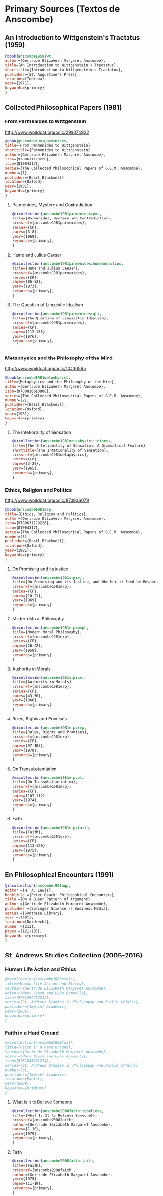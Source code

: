 * Primary Sources (Textos de Anscombe)
** An Introduction to Wittgenstein's Tractatus (1959)
#+BEGIN_SRC bibtex :tangle primary.bib
@book{anscombe1959iwt,
author={Gertrude Elizabeth Margaret Anscombe},
title={An Introduction to Wittgenstein's Tractatus},
shorttitle={Introduction to Wittgenstein's Tractatus},
publisher={St. Augustine's Press},
location={Indiana},
year={1971},
keywords={primary}
}
#+END_SRC
** Collected Philosophical Papers (1981)
*** From Parmenides to Wittgenstein
:worldcat:
http://www.worldcat.org/oclc/299374922
:end:
#+BEGIN_SRC bibtex :tangle primary.bib
@book{anscombe1981parmenides,
title={From Parmenides to Wittgenstein},
shorttitle={Parmenides to Wittgenstein},
author={Gertrude Elizabeth Margaret Anscombe},
isbn={9780631129226},
lccn={81004317},
series={The Collected Philosophical Papers of G.E.M. Anscombe},
number={1},
publisher={Basil Blackwell},
location={Oxford},
year={1981},
keywords={primary}
}
#+END_SRC
**** Parmenides, Mystery and Contradiction
#+BEGIN_SRC bibtex :tangle primary.bib
@incollection{anscombe1981parmenides:pmc,
title={Parmenides, Mystery and Contradiction},
crossref={anscombe1981parmenides},
series={CP},
pages={3-8},
year={1969},
keywords={primary},
}
#+END_SRC
**** Hume and Julius Caesar
#+BEGIN_SRC bibtex :tangle primary.bib
@incollection{anscombe1981parmenides:humeandjulius,
title={Hume and Julius Caesar},
crossref={anscombe1981parmenides},
series={CP},
pages={86-92},
year={1973},
keywords={primary},
}
#+END_SRC
**** The Question of Linguistic Idealism
#+BEGIN_SRC bibtex :tangle primary.bib
@incollection{anscombe1981parmenides:qli,
title={The Question of Linguistic Idealism},
crossref={anscombe1981parmenides},
series={CP},
pages={112-133},
year={1976},
keywords={primary},
  }
#+END_SRC
*** Metaphysics and the Philosophy of the Mind
:worldcat:
 http://www.worldcat.org/oclc/10430565
:end:
#+BEGIN_SRC bibtex :tangle primary.bib
@book{anscombe1981metaphysics,
title={Metaphysics and the Philosophy of the Mind},
author={Gertrude Elizabeth Margaret Anscombe},
isbn={9780816610808},
series={The Collected Philosophical Papers of G.E.M. Anscombe},
number={2},
publisher={Basil Blackwell},
location={Oxford},
year={1981},
keywords={primary}
}
#+END_SRC
**** The Intetionality of Sensation
#+BEGIN_SRC bibtex :tangle primary.bib
@incollection{anscombe1981metaphysics:intsens,
title={The Intetionality of Sensation: A Grammatical Feature},
shorttitle={The Intetionality of Sensation},
crossref={anscombe1981metaphysics},
series={CP},
pages={3-20},
year={1965},
keywords={primary},
}
#+END_SRC
*** Ethics, Religion and Politics
:worldcat:
http://www.worldcat.org/oclc/873936079
:end:
#+BEGIN_SRC bibtex :tangle primary.bib
@book{anscombe1981erp,
title={Ethics, Religion and Politics},
author={Gertrude Elizabeth Margaret Anscombe},
isbn={9780631129226},
lccn={81004317},
series={The Collected Philosophical Papers of G.E.M. Anscombe},
number={3},
publisher={Basil Blackwell},
location={Oxford},
year={1981},
keywords={primary}
}
#+END_SRC
**** On Promising and its justice
#+BEGIN_SRC bibtex :tangle primary.bib
@incollection{anscombe1981erp:pj,
title={On Promising and its Justice, and Whether it Need be Respected \emph{in Foro Interno}},
crossref={anscombe1981erp},
series={CP},
pages={10-21},
year={1969},
keywords={primary}
}
#+END_SRC
**** Modern Moral Philosophy
#+BEGIN_SRC bibtex :tangle primary.bib
@incollection{anscombe1981erp:mmph,
title={Modern Moral Philosophy},
crossref={anscombe1981erp},
series={CP},
pages={26-42},
year={1958},
keywords={primary}
}
#+END_SRC
**** Authority in Morals
#+BEGIN_SRC bibtex :tangle primary.bib
@incollection{anscombe1981erp:am,
title={Authority in Morals},
crossref={anscombe1981erp},
series={CP},
pages={43-50},
year={1960},
keywords={primary}
}
#+END_SRC
**** Rules, Rights and Promises
#+BEGIN_SRC bibtex :tangle primary.bib
@incollection{anscombe1981erp:rrp,
title={Rules, Rights and Promises},
crossref={anscombe1981erp},
series={CP},
pages={97-103},
year={1978},
keywords={primary}
}
#+END_SRC
**** On Transubstantiation
#+BEGIN_SRC bibtex :tangle primary.bib
@incollection{anscombe1981erp:ot,
title={On Transubstantiation},
crossref={anscombe1981erp},
series={CP},
pages={107-112},
year={1974},
keywords={primary}
}
#+END_SRC
**** Faith
#+BEGIN_SRC bibtex :tangle primary.bib
@incollection{anscombe1981erp:faith,
title={Faith},
crossref={anscombe1981erp},
series={CP},
pages={113-120},
year={1975},
keywords={primary}
}
#+END_SRC
** En Philosophical Encounters (1991)
#+BEGIN_SRC bibtex :tangle primary.bib
@incollection{anscombe1991aqp,
editor ={H. A. Lewis},
booktitle ={Peter Geach: Philosophical Encounters},
title ={On a Queer Pattern of Argument},
author ={Gertrude Elizabeth Margaret Anscombe},
publisher ={Springer Science \& Business Media},
series ={Synthese Library},
year ={1991},
location={Dordrecht},
number ={213},
pages ={121-135},
keywords ={primary},
}
#+END_SRC
** St. Andrews Studies Collection (2005-2016)
*** Human Life Action and Ethics
#+BEGIN_SRC bibtex :tangle primary.bib
@mvcollection{anscombe2005ethics,
title={Human Life Action and Ethics},
%author={Gertrude Elizabeth Margaret Anscombe},
editor={Mary Geach and Luke Gormally},
isbn={9781845400613},
series={St. Andrews Studies in Philosophy and Public Affairs},
publisher={Imprint Academic},
year={2005},
keywords={primary}
}
 #+END_SRC
*** Faith in a Hard Ground
#+BEGIN_SRC bibtex :tangle primary.bib
@mvcollection{anscombe2008faith,
title={Faith in a Hard Ground},
%author={Gertrude Elizabeth Margaret Anscombe},
editor={Mary Geach and Luke Gormally},
isbn={9781845401214},
series={St. Andrews Studies in Philosophy and Public Affairs},
number={3},
publisher={Imprint Academic},
location={Exeter},
year={2008},
keywords={primiary}
}
 #+END_SRC
**** What is it to Believe Someone
#+BEGIN_SRC bibtex :tangle primary.bib
@incollection{anscombe2008faith:tobelieve,
title={What Is It to Believe Someone?},
crossref={anscombe2008faith},
author={Gertrude Elizabeth Margaret Anscombe},
pages={1-10},
year={1979},
keywords={primary},
}
#+END_SRC
**** Faith
#+BEGIN_SRC bibtex :tangle primary.bib
@incollection{anscombe2008faith:faith,
title={Faith},
crossref={anscombe2008faith},
author={Gertrude Elizabeth Margaret Anscombe},
year={1975},
pages={11-19},
keywords={primary},
}
#+END_SRC
**** Prophecy and Miracles
#+BEGIN_SRC bibtex :tangle primary.bib
@incollection{anscombe2008faith:prophandmi,
title={Prophecy and Miracles},
crossref={anscombe2008faith},
author={Gertrude Elizabeth Margaret Anscombe},
pages={20-39},
origdate={1957},
keywords={primary},
}
#+END_SRC
**** Hume on Miracles
#+BEGIN_SRC bibtex :tangle primary.bib
@incollection{anscombe2008faith:hummi,
title={Hume on Miracles},
crossref={anscombe2008faith},
author={Gertrude Elizabeth Margaret Anscombe},
pages={40-48},
keywords={primary},
}
#+END_SRC
**** Paganism, Superstition and Philosophy
#+BEGIN_SRC bibtex :tangle primary.bib
@incollection{anscombe2008faith:paganism,
title={Paganism, Superstition and Philosophy},
crossref={anscombe2008faith},
author={Gertrude Elizabeth Margaret Anscombe},
pages={49-60},
year={1985},
keywords={primary},
}
#+END_SRC
**** Twenty Opinions Common among Modern Anglo-American Philosophers
#+BEGIN_SRC bibtex :tangle primary.bib
@incollection{anscombe2008faith:twenty,
title={Twenty Opinions Common among Modern Anglo-American Philosophers},
crossref={anscombe2008faith},
author={Gertrude Elizabeth Margaret Anscombe},
pages={66-68},
year={1987},
keywords={primary},
}
#+END_SRC
*** From Plato to Wittgenstein
#+BEGIN_SRC bibtex :tangle primary.bib
@collection{anscombe2011plato,
title={From Plato to Wittgenstein},
%author={Gertrude Elizabeth Margaret Anscombe},
editor={Mary Geach and Luke Gormally},
isbn={9781845402334},
series={St. Andrews Studies in Philosophy and Public Affairs},
publisher={Imprint Academic},
location={Exeter},
year={2011},
keywords={primary}
}
#+END_SRC
**** The Simplicity of the Tractatus
#+BEGIN_SRC bibtex :tangle primary.bib
@incollection{anscombe2011plato:simplicity,
title={The Simplicity of the Tractatus},
crossref={anscombe2011plato},
author={Gertrude Elizabeth Margaret Anscombe},
year={1989},
pages={171-180},
keywords={primary},
}
#+END_SRC
**** Wittgenstein's 'two cuts' in the history of philosophy
#+BEGIN_SRC bibtex :tangle primary.bib
@incollection{anscombe2011plato:twocuts,
title={Wittgenstein's 'Two Cuts' in the History of Philosophy},
crossref={anscombe2011plato},
author={Gertrude Elizabeth Margaret Anscombe},
year={1982},
pages={181-186},
keywords={primary},
}
#+END_SRC
**** Wittgenstein on Rules and Private Language
#+BEGIN_SRC bibtex :tangle primary.bib
@incollection{anscombe2011plato:rnpl,
title={Wittgenstein on Rules and Private Language},
crossref={anscombe2011plato},
author={Gertrude Elizabeth Margaret Anscombe},
year={1985},
pages={231-246},
keywords={primary},
}
#+END_SRC
**** Truth: Anselm and Wittgenstein
#+BEGIN_SRC bibtex :tangle primary.bib
@incollection{anscombe2011plato:truth,
title={Truth: Anselm and Wittgenstein},
crossref={anscombe2011plato},
author={Gertrude Elizabeth Margaret Anscombe},
year={1983},
pages={71-76},
keywords={primary},
}
#+END_SRC
**** Hume on causality: introductory
#+BEGIN_SRC bibtex :tangle primary.bib
@incollection{anscombe2011plato:humecaus,
title={Hume on Causality: Introductory},
crossref={anscombe2011plato},
author={Gertrude Elizabeth Margaret Anscombe},
pages={95-123},
keywords={primary}
}
#+END_SRC
*** Logic, Truth and Meaning
#+BEGIN_SRC bibtex :tangle primary.bib
@mvcollection{anscombe2015logic,
title={Logic, Truth and Meaning},
%author={Gertrude Elizabeth Margaret Anscombe},
editor={Mary Geach and Luke Gormally},
isbn={9781845408800},
series={St. Andrews Studies in Philosophy and Public Affairs},
publisher={Imprint Academic},
year={2015},
keywords={primary}
}
 #+END_SRC
**** Belief and Thought
#+BEGIN_SRC bibtex :tangle primary.bib
@incollection{anscombe2015logic:bt,
title={Belief and Thought},
crossref={anscombe2015logic},
author={Gertrude Elizabeth Margaret Anscombe},
pages={149-181},
keywords={primary},
}
#+END_SRC
**** Grounds of Belief
#+BEGIN_SRC bibtex :tangle primary.bib
@incollection{anscombe2015logic:grounds,
title={Grounds of Belief},
crossref={anscombe2015logic},
author={Gertrude Elizabeth Margaret Anscombe},
pages={182-189},
keywords={primary},
}
#+END_SRC
**** Motives for Beliefs of All Sorts
#+BEGIN_SRC bibtex :tangle primary.bib
@incollection{anscombe2015logic:motives,
title={Motives for Beliefs of All Sorts},
crossref={anscombe2015logic},
author={Gertrude Elizabeth Margaret Anscombe},
pages={190-197},
keywords={primary},
}
#+END_SRC
**** Truth, Sense and Assertion
#+BEGIN_SRC bibtex :tangle primary.bib
@incollection{anscombe2015logic:tsa,
title={Truth, Sense and Assertion},
crossref={anscombe2015logic},
author={Gertrude Elizabeth Margaret Anscombe},
year={1987},
pages={264-273},
keywords={primary},
}
#+END_SRC
**** On a Queer Pattern of Argument
#+BEGIN_SRC bibtex :tangle primary.bib
@incollection{anscombe2015logic:qpa,
title={On a Queer Pattern of Argument},
crossref={anscombe2015logic},
author={Gertrude Elizabeth Margaret Anscombe},
pages={299-312},
year={1991},
keywords={primary},
abstract={}
}
#+END_SRC
**** The Moral Philosophy of Elizabeth Anscombe
#+BEGIN_SRC bibtex :tangle primary.bib
@mvcollection{anscombe2016moral,
title={The Moral Philosophy of Elizabeth Anscombe},
%author={Gertrude Elizabeth Margaret Anscombe},
editor={Mary Geach and Luke Gormally},
isbn={9781845408961},
series={St. Andrews Studies in Philosophy and Public Affairs},
publisher={Imprint Academic},
year={2011},
keywords={primary}
}
 #+END_SRC
*** La Filosofía Analítica y la Espiritualidad del Hombre
#+BEGIN_SRC bibtex :tangle primary.bib
@book{torralbaynubiola2005fayeh,
editor = {J. M. Torralba and J. Nubiola},
%author = {Gertrude Elizabeth Margaret Anscombe},
title = {La Filosofía Analítica y la Espiritualidad del Hombre},
publisher = {Ediciones Universidad de Navarra},
location= {Pamplona},
year = {2005},
keywords = {primary}
}
#+END_SRC
**** Sobre la transubstanciación
#+BEGIN_SRC bibtex :tangle primary.bib
@inbook{torralbaynubiola2005fayeh:ot,
title={Sobre la transubstanciación},
crossref={torralbaynubiola2005fayeh},
author={Gertrude Elizabeth Margaret Anscombe},
year={1992},
pages={85-94},
keywords={primary}
}
#+END_SRC
**** Verdad
#+BEGIN_SRC bibtex :tangle primary.bib
@inbook{torralbaynubiola2005fayeh:verdad,
title={Verdad},
crossref={torralbaynubiola2005fayeh},
author={Gertrude Elizabeth Margaret Anscombe},
year={1983},
pages={47-54},
keywords={primary}
}
#+END_SRC
**** La unidad de la verdad
#+BEGIN_SRC bibtex :tangle primary.bib
@inbook{torralbaynubiola2005fayeh:unidadverdad,
title={La unidad de la verdad},
crossref={torralbaynubiola2005fayeh},
author={Gertrude Elizabeth Margaret Anscombe},
year={1983},
pages={55-62},
keywords={primary}
}
#+END_SRC
**** La esencia humana
#+BEGIN_SRC bibtex :tangle primary.bib
@inbook{torralbaynubiola2005fayeh:esencia,
title={La esencia humana},
crossref={torralbaynubiola2005fayeh},
author={Gertrude Elizabeth Margaret Anscombe},
year={1988},
pages={63-74},
keywords={primary}
}
#+END_SRC

* Secondary Sources

** Bertrand Russell
*** Introduction to Mathematical Philosophy
#+BEGIN_SRC bibtex :tangle secondary.bib
@book{russell1919intromathphi,
author={Bertrand Russell},
title={Introduction to Mathematical Philosophy},
publisher={Spokesman},
location={Nottingham},
year={2008},
origdate={1919},
origlocation={London},
isbn={9780851247380},
keywords={secondary}
}
#+END_SRC
** Ludwig Wittgenstein
*** Tractatus Logico-Philosophicus
#+BEGIN_SRC bibtex :tangle secondary.bib
@book{wittgenstein1922tractatus,
author={Ludwig Wittgenstein},
title={Tractatus Logico-Philosophicus},
publisher={Dover Publications},
location={New York},
origdate={1922},
year={1999},
keywords={secondary}
}
#+END_SRC
*** Tractatus Español
#+BEGIN_SRC bibtex :tangle secondary.bib
@book{wittgenstein1922tractatuses,
author={Ludwig Wittgenstein},
title={Tractatus Logico-Philosophicus},
publisher={Alianza Editorial},
location={Madrid},
translator={Jacobo Muñoz and Isidoro Reguera},
origdate={1922},
year={1992},
keywords={secondary},
}
#+END_SRC
*** Wittgenstein's Journal
#+BEGIN_SRC bibtex :tangle secondary.bib
@book{wittgenstein1998cnv,
author={Ludwig Wittgenstein},
editor={Georg Henrik von Wright and Heikki Nyman and Alois Pichler},
title={Culture and Value},
publisher={Blackwell Publishing},
location={Oxford},
year={1998},
edition={2},
keywords={secondary},
}
#+END_SRC
*** Wittgenstein's Letters
#+BEGIN_SRC bibtex :tangle secondary.bib
@book{wittgenstein2012letters,
editor={Brian McGuinness},
title={Wittgenstein in Cambridge},
subtitle={Letters and Documents 1911-1951},
publisher={Wiley-Blackwell},
year={2012},
keywords={secondary}
}
#+END_SRC
*** The big typescript : TS 213
#+BEGIN_SRC bibtex :tangle secondary.bib
@book{wittgenstein2005bt,
editor={C. Grant Luckhardt and Maximilian A. E. Aue},
author={Ludwig Wittgenstein},
title={The Big Typescript:\,TS 213},
publisher={Wiley-Blackwell},
location={Oxford},
year={2005},
keywords={secondary}
}
#+END_SRC
*** Philosophical Investigations (1953)
#+BEGIN_SRC bibtex :tangle secondary.bib
@book{wittgenstein1953phiinv,
author={Ludwig Wittgenstein},
title={Philosophical Investigations},
publisher={Wiley Blackwell},
location={Chichester},
year={2009},
edition={4},
origdate={1953},
isbn={9781405159289},
keywords={secondary},
}
#+END_SRC
*** Remarks on the Foundation of Mathematics (1956)
#+BEGIN_SRC bibtex :tangle secondary.bib
@book{wittgenstein1956remmath,
author={Ludwig Wittgenstein},
title={Remarks on the Foundations of Mathematics},
publisher={Basil Blackwell},
location={London},
year={1956},
edition={4},
keywords={secondary}
}
#+END_SRC
*** Observaciones sobre los fundamentos de la matemática
#+BEGIN_SRC bibtex :tangle secondary.bib
@book{wittgenstein1956remmathes,
author={Ludwig Wittgenstein},
title={Observaciones Sobre los Fundamentos de la Matemática},
translator={Isidoro Reguera},
publisher={Alianza Editorial},
location={Madrid},
year={2007},
keywords={secondary}
}
#+END_SRC
*** On Certainty (with Denis Paul) (1969)
#+BEGIN_SRC bibtex :tangle secondary.bib
@book{wittgenstein1969oncert,
author={Ludwig Wittgenstein},
title={On Certainty},
editor={Gertrude Elizabeth Margaret Anscombe and Georg Henrik von Wright},
publisher={Harper and Row},
location={New York},
year={1972},
%edition={1},
origdate={1969},
keywords={secondary}
}
#+END_SRC
*** Sobre la Certeza
#+BEGIN_SRC bibtex :tangle secondary.bib
@book{wittgenstein1969oncertes,
author={Ludwig Wittgenstein},
title={Sobre la Certeza},
editor={Gertrude Elizabeth Margaret Anscombe and Georg Henrik von Wright},
translator={Josep Lluis Prades and Vicent Raga},
publisher={Gedias Editorial},
location={Barcelona},
year={1998},
%edition={1},
keywords={secondary}
}
#+END_SRC
** Peter Geach
*** A Philosophical Autobiography
#+BEGIN_SRC bibtex :tangle secondary.bib
@incollection{geach1991philaut,
editor={H. A. Lewis},
booktitle={Peter Geach: Philosophical Encounters},
title={A Philosophical Autobiography},
author={Peter Geach},
publisher={Springer Science \& Business Media},
series={Synthese Library},
year={1991},
location={Dordrecht},
number={213},
pages={1-25},
keywords={secondary},
}
#+END_SRC
** San Anselmo
*** Obras
#+BEGIN_SRC bibtex :tangle secondary.bib
@mvcollection{anselm1952obras,
title={Obras Completas de San Anselmo},
author={San~Anselmo},
editor={P. Julián Alameda, O.S.B.},
%series={BAC},
%volume={82},
%part={I},
publisher={BAC},
location={Madrid},
year={1952},
keywords={secondary}
}
 #+END_SRC
*** De Veritate
#+BEGIN_SRC bibtex :tangle secondary.bib
@incollection{anselm1952obras:deveritate,
title={De la Verdad},
pages={487-535},
crossref={anselm1952obras},
keywords={secondary},
}
#+END_SRC
** José María Torralba
*** Acción intencional y razonamiento práctico según G.E.M. Anscombe
#+BEGIN_SRC bibtex :tangle secondary.bib
@book{torralba2005accion,
author={José María Torralba},
title={Acción Intencional y Razonamiento Práctico Según G.E.M. Anscombe},
shorttitle={Acción Intencional},
publisher={Ediciones Universidad de Navarra},
location={S.A., Pamplona},
year={2005},
%series={Colección Filosófica},
%volume={189},
keywords={secondary}
}
#+END_SRC
** Roger Teichmann
*** The Philosophy of Elizabeth Anscombe
#+BEGIN_SRC bibtex :tangle secondary.bib
@book{teichmann2008ans,
author={Roger Teichmann},
title={The Philosophy of Elizabeth Anscombe},
publisher={Oxford University Press},
location={Oxford},
year={2008},
keywords={secondary}
}
#+END_SRC
** Elisa Grimi
*** G.E.M. Anscombe. The Dragon Lady
#+BEGIN_SRC bibtex :tangle secondary.bib
@book{grimi2014dl,
author={Elisa Grimi},
title={G.E.M. Anscombe},
subtitle={The Dragon Lady},
publisher={Cantagalli},
location={Siena},
year={2014},
keywords={secondary}
}
#+END_SRC
** Testimonios Biográficos Anscombe y Geach
*** Biographical Memoirs of Fellows of The British Academy I
:worldcat:
http://www.worldcat.org/oclc/61430741
:end:
#+BEGIN_SRC bibtex :tangle secondary.bib
@incollection{teichman2002fellows,
author={Jenny Teichman},
editor={F. M. L. Thompson},
booktitle={Biographical Memoirs of Fellows I},
title={Gertrude Elizabeth Margaret Anscombe, 1919-2001},
shorttitle={Anscombe, 1919-2001},
publisher={Oxford University Press},
location={Oxford},
year={2002},
series={Proceedings of the British Academy},
number={115},
isbn={0197262783},
keywords={secondary}
}
#+END_SRC
*** Biographical Memoirs of Fellows of The British Academy XIV
:URL:
https://www.britac.ac.uk/sites/default/files/09\%20Geach\%201820.pdf
:END:
#+BEGIN_SRC bibtex :tangle secondary.bib
@incollection{kenny2016fellows,
author={Anthony Kenny},
booktitle={Biographical Memoirs of Fellows XIV},
title={Peter Thomas Geach 1916–2013},
publisher={Oxford University Press},
location={Oxford},
year={2016},
series={Biographical Memoirs of Fellows},
number={14},
isbn={9780197265918},
keywords={secondary}
}
#+END_SRC
** Biografías de Wittgenstein
*** Ray Monk
#+BEGIN_SRC bibtex :tangle secondary.bib
@book{monk1991duty,
author={Ray Monk},
title={Ludwig Wittgenstein: the Duty of Genius},
shorttitle={Ludwig Wittgenstein},
publisher={Vintage},
location={London},
year={1991},
keywords={secondary}
}
#+END_SRC
*** Brian McGuinness
#+BEGIN_SRC bibtex :tangle secondary.bib
@book{mcguinness1988alife,
author={Brian McGuinness},
title={Wittgenstein: A Life},
subtitle={Young Ludwig 1889-1921},
publisher={University of California Press},
year={1988},
keywords={secondary}
}
#+END_SRC
** Accounts of Wittgenstein's Lectures
*** Public and Private Occasions
#+BEGIN_SRC bibtex :tangle secondary.bib
@book{KlaggeNordman2003pubnpriv,
editor={James C. Klagge and Alfred Nordman},
title={Ludwig Wittgenstein},
subtitle={Public and Private Occasions},
publisher={Rowman \& Littlefield Publishers Inc.},
location={Maryland},
year={2003},
keywords={secondary}
}
#+END_SRC
*** Wittgenstein's Lectures
#+BEGIN_SRC bibtex :tangle secondary.bib
@book{ambrose2001lectures,
editor={Alice Ambrose},
title={Wittgenstein's Lectures},
subtitle={Cambridge, 1932--1935},
publisher={Prometheus Books},
location={New York},
year={2001},
keywords={secondary}
}
#+END_SRC
** Artículos
*** The Tablet, wiseman lectures
#+BEGIN_SRC bibtex :tangle secondary.bib
@article{wisemanlects,
%author={},
title={From Our Notebook},
day={13},
month={11},
year={1971},
journal={Tablet},
volume={225},
number={6858},
keywords={secondary}
}
#+END_SRC
*** Cartas de Anscombe
#+BEGIN_SRC bibtex :tangle secondary.bib
@article{NWR,
author={Christian Eric Erbacher and Sophia Krebs},
title={The First Nine Months of Editing Wittgenstein - Letters from G.E.M. Anscombe and Rush Rhees to G.H. von Wright},
journal={Nordic Wittgenstein Review},
year={2015},
keywords={secondary},
issn = {2242-248X},
pages = {195-231},
url={https://www.nordicwittgensteinreview.com/article/view/3288}
}
#+END_SRC
** Exegesis de Investigaciones Filosóficas
*** Understanding and Meaning I
#+BEGIN_SRC bibtex :tangle secondary.bib
@mvbook{bakerhacker2005understanding,
title={Wittgenstein: Understanding and Meaning},
subtitle={Part I: Essays},
author={Gordon Park Baker and Peter Michael Stephan Hacker},
isbn={1405101768},
series={An Analytical Commentary on the Philosophical Investigations},
number={1},
%part={1},
edition={2},
publisher={Wiley Blackwell},
location={Oxford},
year={2014},
keywords={secondary}
}
 #+END_SRC
*** Understanding and Meaning II 1-184
#+BEGIN_SRC bibtex :tangle secondary.bib
@mvbook{bakerhacker2009understanding,
title={Wittgenstein: Understanding and Meaning},
subtitle={Part II: Exegesis \S\S1--184},
author={Gordon Park Baker and Peter Michael Stephan Hacker},
isbn={9781405199254},
series={An Analytical Commentary on the Philosophical Investigations},
number={1},
%part={2},
edition={2},
publisher={Wiley Blackwell},
location={Oxford},
year={2009},
keywords={secondary}
}
#+END_SRC
*** Rules, Grammar and Necessity 185-242
#+BEGIN_SRC bibtex :tangle secondary.bib
@mvbook{bakerhacker2014rules,
title={Wittgenstein: Rules, Grammar and Necessity},
subtitle={Essays and Exegesis \S\S185--242},
author={Gordon Park Baker and Peter Michael Stephan Hacker},
isbn={9781118854594},
series={An Analytical Commentary on the Philosophical Investigations},
number={2},
edition={2},
publisher={Wiley Blackwell},
location={Oxford},
year={2014},
keywords={secondary}
}
#+END_SRC
*** Mind and Will
#+BEGIN_SRC bibtex :tangle secondary.bib
@mvbook{hacker2000mind,
title={Wittgenstein: Mind and Will},
subtitle={Exegesis \S\S428--693},
author={Peter Michael Stephan Hacker},
series={An Analytical Commentary on the Philosophical Investigations},
number={4},
%part={2},
publisher={Wiley Blackwell},
location={Oxford},
year={2000},
keywords={secondary}
}
 #+END_SRC
** Wittgenstein at Work
#+BEGIN_SRC bibtex :tangle secondary.bib
@collection{ammereller2004wittgenstein,
title={Wittgenstein at Work: Method in the Philosophical Investigations},
author={Erich Ammereller and Eugen Fischer},
isbn={9781134374953},
year={2004},
publisher={Taylor \& Francis},
location={New York},
keywords={secondary}
}
#+END_SRC
** Criss-Cross Philosophy
#+BEGIN_SRC bibtex :tangle secondary.bib
@incollection{diamond2004crisscross,
title={Criss-cross Philosophy},
author={Cora Diamond},
pages={201-220},
crossref={ammereller2004wittgenstein},
keywords={secondary}
}
#+END_SRC
** How to read Wittgenstein
#+BEGIN_SRC bibtex :tangle secondary.bib
@collection{monk2005howto,
title={How to Read Wittgenstein},
author={Ray Monk},
year={2005},
publisher={W. W. Norton \& Company},
location={New York},
keywords={secondary},
}
#+END_SRC
** Routledge Guidebook
#+BEGIN_SRC bibtex :tangle secondary.bib
@book{mcginn2013guide,
title={The Routledge Guidebook to Wittgenstein's Philosophical Investigations},
author={Marie McGinn},
year={2013},
publisher={Routledge},
location={New York},
keywords={secondary}
}
#+END_SRC
** Papa Francisco
#+BEGIN_SRC bibtex :tangle secondary.bib
@online{francisco2014angelus,
author={Francisco},
title={Angelus},
date={2014-01-26},
url={http://w2.vatican.va/content/francesco/es/angelus/2014/documents/papa-francesco_angelus_20140126.html},
urldate={2019-03-19},
keywords={secondary}
}
#+END_SRC
** Papa Benedicto
#+BEGIN_SRC bibtex :tangle secondary.bib
@online{benedicto2008angelus,
author={Benedicto~XVI},
title={Angelus},
date={2008-01-27},
url={http://w2.vatican.va/content/benedict-xvi/es/angelus/2008/documents/hf_ben-xvi_ang_20080127.html},
urldate={2019-03-19},
keywords={secondary}
}
#+END_SRC
** Javier Prades
#+BEGIN_SRC bibtex :tangle secondary.bib
@book{prades2015testimonio,
author ={Javier Prades},
title ={Dar Testimonio},
subtitle ={La Presencia de los Cristianos en la Sociedad Plural},
publisher ={BAC},
location ={Madrid},
year ={2015},
keywords ={Secondary}
}
#+END_SRC
** René Latourelle
*** Voz Testimonio en Diccionario Teología Fundamental
#+BEGIN_SRC bibtex :tangle secondary.bib
@incollection{latourelle2000testimonio,
editor={René Latourelle and Rino Fisichella and Salvador Pié I Ninot},
booktitle={Diccionario de Teología Fundamental},
publisher={San Pablo},
location={Madrid},
author={René Latourelle},
title={Testimonio},
edition={2},
year={2000},
pages={1523-1542},
keywords={secondary},
}
#+END_SRC
*** Evangelisation
  #+BEGIN_SRC bibtex :tangle secondary.bib
@mvcollection{dhavamony1975evangelisation,
title={Evangelisation},
editor={Mariasusai Dhavamony~S.J.},
isbn={9788876524769},
series={Documenta Missionalia},
number={9},
url={https://books.google.es/books?id=XPB9U31X7AkC},
year={1975},
publisher={Università Gregoriana Editrice},
location={Roma},
keywords={secondary}
}
#+END_SRC
*** Evangelisation et temoignage
#+BEGIN_SRC bibtex :tangle secondary.bib
@incollection{latourelle1975et,
title={Évangelisation et témoignage},
author={René Latourelle},
crossref={dhavamony1975evangelisation},
pages={77-110},
keywords={secondary},
}
#+END_SRC
*** Teología de la Revelación
#+BEGIN_SRC bibtex :tangle secondary.bib
@book{latourelle1999rev,
author={René Latourelle},
title={Teología de la Revelación},
publisher={Sígueme},
location={Salamanca},
edition={10},
year={1999},
keywords={secondary}
}
#+END_SRC
** Salvador Pié-Ninot
#+BEGIN_SRC bibtex :tangle secondary.bib
@book{ninot2009tf,
author={Salvador Pié-Ninot},
title={La Teología Fundamental},
subtitle={Dar Razón de la Esperanza},
publisher={Secretariado Trinitario},
location={Salamanca},
year={2009},
edition={7},
keywords={secondary}
}
#+END_SRC
** William James
#+BEGIN_SRC bibtex :tangle secondary.bib
@book{james2002variedades,
translator={J. F. Yvars},
title={Las Variedades de la Experiencia Religiosa},
subtitle={Estudio de la Naturaleza Humana},
publisher={Peninsula},
location={Barcelona},
%edition={1},
year={2002},
keywords={secondary}
}
#+END_SRC
** Ratzinger
#+BEGIN_SRC bibtex :tangle secondary.bib
@book{ratzinger2005teoria,
translator={Marciano Villanueva},
author={Joseph Ratzinger},
title={Teoría de los Principios Teológicos},
subtitle={Materiales para una teología fundamental},
publisher={Herder},
location={Barcelona},
%edition={1},
year={2005},
keywords={secondary}
}
#+END_SRC
** Jesús de Nazaret
#+BEGIN_SRC bibtex :tangle secondary.bib
@mvbook{ratzinger2007jdenaz,
translator={Carmen Bas Álvarez},
author={Joseph Ratzinger},
title={Jesús de Nazaret},
subtitle={Desde el Bautismo a la Transfiguración},
% part ={1},
publisher={Planeta},
location={Colombia},
%edition={1},
year={2005},
keywords={secondary}
}
#+END_SRC
** Pablo Dominguez
#+BEGIN_SRC bibtex :tangle secondary.bib
@book{dominguez2009at,
author={Pablo Domínguez Prieto},
title={La Analogía Teológica},
subtitle={Su posibilidad metalógica y sus consecuencias físicas, metafísicas y antropológicas},
publisher={Publicaciones San Dámaso},
location={Madrid},
year={2009},
keywords={secondary}
}
#+END_SRC
** Jennifer Lackey and Ernest Sosa
#+BEGIN_SRC bibtex :tangle secondary.bib
@book{lackeysosa2006eptest,
editor={Jennifer Lackey and Ernest Sosa},
title={The Epistemology of Testimony},
publisher={Oxford University Press},
location={New York},
year={2006},
keywords={secondary}
}
#+END_SRC
** Paul K. Moser
#+BEGIN_SRC bibtex :tangle secondary.bib
@book{moser2002ep,
editor={Paul K. Moser},
title={The Oxford Handbook of Epistemology},
publisher={Oxford University Press},
location={New York},
year={2002},
keywords={secondary}
}
#+END_SRC
** Coady
#+BEGIN_SRC bibtex :tangle secondary.bib
@book{coady1992test,
author={C.A.J. Coady},
title={Testimony},
subtitle={A Philosophical Study},
publisher={Oxford University Press},
location={New York},
year={1992},
keywords={secondary}
}
#+END_SRC
** David Hume
*** An Enquiry Concerning Human Understanding
#+BEGIN_SRC bibtex :tangle secondary.bib
@book{hume1777enquiry,
author={David Hume},
editor={Eric Steinberg},
title={An Enquiry Concerning Human Understanding},
subtitle={A Philosophical Study},
publisher={Hackett Publishing Company},
location={Indianapolis},
edition={2},
year={1993},
keywords={secondary}
}
#+END_SRC
*** An Enquiry Concerning Human Understanding
#+BEGIN_SRC bibtex :tangle secondary.bib
@book{hume1777enquiryes,
author={David Hume},
translator={Jaime de Salas Ortueta},
title={Investigación sobre el conocimiento humano},
publisher={Alianza Editorial},
location={Madrid},
%edition={1},
year={1988},
keywords={secondary}
}
#+END_SRC
*** A Treatise of Human Nature
:URL:
https://www.amazon.com/dp/0198751729/ref=rdr_ext_tmb
:END:
#+BEGIN_SRC bibtex :tangle secondary.bib
@book{hume1740treatise,
author={David Hume},
editor={Mary J Norton and David Fate Norton},
title={A Treatise of Human Nature},
publisher={Oxford University Press},
location={Oxford},
year={2000},
keywords={secondary}
}
#+END_SRC
** Gotthold Ephraim Lessing
*** Philosophical and Theological Writings
#+BEGIN_SRC bibtex :tangle secondary.bib
@collection{lessing2005writings,
author={Gotthold Ephraim Lessing},
editor={H. B. Nisbet},
translator={H. B. Nisbet},
title={Philosophical and Theological Writings},
publisher={Cambridge University Press},
location={Cambridge},
year={2005},
keywords={secondary}
}
#+END_SRC
*** On the proof of the spirit and of power
#+BEGIN_SRC bibtex :tangle primary.bib
@incollection{lessing2005writings:proof,
title={On the proof of the spirit and of power},
crossref={lessing2005writings},
pages={83--88},
keywords={secondary},
}
#+END_SRC
*** Escritos Filosóficos y Teológicos
#+BEGIN_SRC bibtex :tangle secondary.bib
@collection{lessing1982escritos,
author={Gotthold Ephraim Lessing},
translator={Agustín Andreu Rodrigo},
title={Escritos Filosóficos y Teológicos},
publisher={Editora Nacional},
location={Madrid},
year={1982},
keywords={secondary}
}
#+END_SRC
*** Demostración en Espíriru y Fuerza
#+BEGIN_SRC bibtex :tangle primary.bib
@incollection{lessing1982escritos:demo,
title={Sobre la Demostración en Espíritu y Fuerza},
crossref={lessing1982escritos},
pages={445-452},
keywords={secondary},
}
#+END_SRC
** Francisco Conesa
#+BEGIN_SRC bibtex :tangle secondary.bib
@book{conesa1994cc,
author={Francisco Conesa},
title={Creer y Conocer},
subtitle={El Valor Cognoscitivo de la Fe en la Filosofía Analítica},
publisher={EUNSA},
location={Navarra},
year={1994},
keywords={secondary}
}
#+END_SRC
** Parmenides
#+BEGIN_SRC bibtex :tangle secondary.bib
@book{parmenides2007poema,
author={Parmenides},
editor={Alberto Bernabé Pajares and Jorge Pérez de Tudela y Velasco},
title={Poema},
subtitle={Fragmentos y tradición textual},
publisher={Itsmo},
location={Madrid},
year={2007},
keywords={secondary}
}
#+END_SRC
** C.F. Delaney
#+BEGIN_SRC bibtex :tangle secondary.bib
@book{delaney1979rnrbeleief,
title={Rationality and Religious Belief},
editor={Cornelius F. Delaney},
volume={1},
series={University of Notre Dame studies in the philosophy of religion},
publisher={University of Notre Dame Press},
year={1979},
keywords={secondary}
}
#+END_SRC
** Robert Masson
#+BEGIN_SRC bibtex :tangle secondary.bib
@article{masson1981,
title={Rationality and Religious Belief. Edited by C. F. Delaney. Notre Dame},
volume={8},
number={2},
journal={Horizons},
publisher={Cambridge University Press},
author={Robert Masson},
year={1981},
pages={440–441},
keywords={secondary}
}
#+END_SRC
** Fergus Kerr
#+BEGIN_SRC bibtex :tangle secondary.bib
@book{kerr1997theo,
author={Fergus Kerr},
title={Theology after Wittgenstein},
publisher={Society for Promoting Christian Knowledge},
location={London},
year={1997},
edition={2},
origdate={1986},
keywords={secondary}
}
#+END_SRC
** Henry Newman
#+BEGIN_SRC bibtex :tangle secondary.bib
@book{newman1870assent,
author={John Henry Newman},
title={El Asentimiento Religioso},
subtitle={Ensayo sobre los motivos racionales de la fe},
publisher={Herder},
translator={José Vives},
location={Barcelona},
year={1960},
edition={2},
origdate={1870},
keywords={secondary}
}
#+END_SRC

* Magisterio
** Lumen Fidei
#+BEGIN_SRC bibtex :tangle secondary.bib
@book{francis2013lf,
author={Papa~Francisco},
title={Lumen Fidei},
subtitle={Sobre la Fe},
shorttitle ={LF},
day={29},
month={6},
year={2013},
keywords={secondary}
}
#+END_SRC
** Fides et Ratio

** Dei Filius
#+BEGIN_SRC bibtex :tangle secondary.bib
@incollection{vati1870df,
editor={Heinrich Denzinger and Peter Hünermann},
booktitle={El Magisterio de la Iglesia},
booksubtitle={Enchiridion Symbolorum Definitionum et Declarationum de Rebus Fidei et Morum},
publisher={Herder},
location={Barcelona},
author={Vaticano~I},
title={Constitución Dogmática Dei Filius},
edition={2},
year={2000},
pages={764-775},
keywords={secondary}
}
#+END_SRC
* Testers
#+BEGIN_SRC bibtex :tangle no
  @mvcollection{mvcollectiontest,
  title={Multiple Volume Collection},
  author={Collection's Author Dickens},
  editor={John Editor Flint and Alan Editor Anderson and Evan Editor Baker and
                    Jonas Editor Belcher},
  isbn={4444444},
  lccn={5555555},
  series={Series this belongs to},
  volume={1},
  publisher={Publishing Agency},
  location={Location},
  year={2000},
  edition={5},
  origpublisher={Original Publisher},
  origlocation={Original Location},
  keywords = {},
  abstract = {}
  }
#+END_SRC
#+BEGIN_SRC bibtex :tangle no
  @incollection{incollectiontest,
  title={Article in a Collection},
  author={Article's Author Smith},
  pages={201-220},
  crossref={mvcollectiontest},
  }
#+END_SRC
#+BEGIN_SRC bibtex :tangle no
  @incollection{incollectiontest2,
  title={Second Article in a Collection},
  author={Article's Author Smith},
  pages={201-220},
  crossref={mvcollectiontest},
  }
#+END_SRC
#+BEGIN_SRC bibtex :tangle no
 @article{articletest,
     author  ={Article's Author},
     title   ={Article's Title},
     day     ={13},
     month   ={11},
     year    ={1971},
     journal ={Journal},
     volume  ={225},
     number  ={6858},
 }
#+END_SRC
#+BEGIN_SRC bibtex :tangle no
  @book{booktest,
  title={Book},
  author={Book's Author Higgins},
  isbn={4444444},
  lccn={5555555},
  publisher={Publishing Agency},
  location={Location},
  year={2000},
  edition={5},
  origpublisher={Original Publisher},
  origlocation={Original Location},
  keywords = {},
  abstract = {}
  }
#+END_SRC
#+BEGIN_SRC bibtex :tangle no
  @mvcollection{anothermvcollectiontest,
  title={Another Multiple Volume Collection},
  editor={John Editor Flint and Alan Editor Anderson and Evan Editor Baker},
  isbn={4444444},
  lccn={5555555},
  series={Another Series this belongs to},
  volume={4},
  publisher={Publishing Agency},
  location={Location},
  year={2000},
  edition={5},
  origpublisher={Original Publisher},
  origlocation={Original Location},
  origyear={1922},
  keywords = {},
  abstract = {}
  }
#+END_SRC
#+BEGIN_SRC bibtex :tangle no
  @incollection{anotherincollectiontest,
  title={Another Article in a Collection},
  author={Another Author Smith},
  pages={201-220},
  crossref={mvcollectiontest},
  }
#+END_SRC

